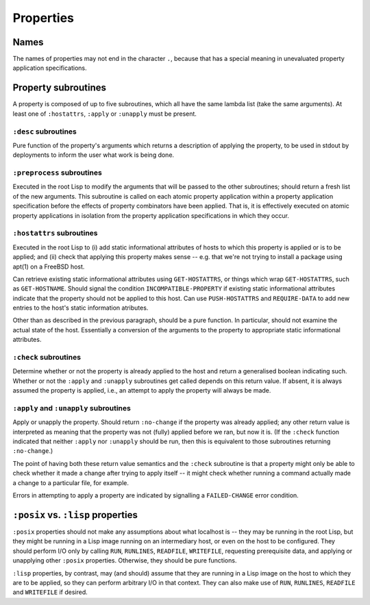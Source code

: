 Properties
==========

Names
-----

The names of properties may not end in the character ``.``, because that has a
special meaning in unevaluated property application specifications.

Property subroutines
--------------------

A property is composed of up to five subroutines, which all have the same
lambda list (take the same arguments).  At least one of ``:hostattrs``,
``:apply`` or ``:unapply`` must be present.

``:desc`` subroutines
~~~~~~~~~~~~~~~~~~~~~

Pure function of the property's arguments which returns a description of
applying the property, to be used in stdout by deployments to inform the user
what work is being done.

``:preprocess`` subroutines
~~~~~~~~~~~~~~~~~~~~~~~~~~~

Executed in the root Lisp to modify the arguments that will be passed to the
other subroutines; should return a fresh list of the new arguments.  This
subroutine is called on each atomic property application within a property
application specification before the effects of property combinators have been
applied.  That is, it is effectively executed on atomic property applications
in isolation from the property application specifications in which they occur.

``:hostattrs`` subroutines
~~~~~~~~~~~~~~~~~~~~~~~~~~

Executed in the root Lisp to (i) add static informational attributes of hosts
to which this property is applied or is to be applied; and (ii) check that
applying this property makes sense -- e.g. that we're not trying to install a
package using apt(1) on a FreeBSD host.

Can retrieve existing static informational attributes using ``GET-HOSTATTRS``,
or things which wrap ``GET-HOSTATTRS``, such as ``GET-HOSTNAME``.  Should
signal the condition ``INCOMPATIBLE-PROPERTY`` if existing static
informational attributes indicate that the property should not be applied to
this host.  Can use ``PUSH-HOSTATTRS`` and ``REQUIRE-DATA`` to add new entries
to the host's static information atributes.

Other than as described in the previous paragraph, should be a pure function.
In particular, should not examine the actual state of the host.  Essentially a
conversion of the arguments to the property to appropriate static
informational attributes.

``:check`` subroutines
~~~~~~~~~~~~~~~~~~~~~~

Determine whether or not the property is already applied to the host and
return a generalised boolean indicating such.  Whether or not the ``:apply``
and ``:unapply`` subroutines get called depends on this return value.  If
absent, it is always assumed the property is applied, i.e., an attempt to
apply the property will always be made.

``:apply`` and ``:unapply`` subroutines
~~~~~~~~~~~~~~~~~~~~~~~~~~~~~~~~~~~~~~~

Apply or unapply the property.  Should return ``:no-change`` if the property
was already applied; any other return value is interpreted as meaning that the
property was not (fully) applied before we ran, but now it is.  (If the
``:check`` function indicated that neither ``:apply`` nor ``:unapply`` should
be run, then this is equivalent to those subroutines returning ``:no-change``.)

The point of having both these return value semantics and the ``:check``
subroutine is that a property might only be able to check whether it made a
change after trying to apply itself -- it might check whether running a
command actually made a change to a particular file, for example.

Errors in attempting to apply a property are indicated by signalling a
``FAILED-CHANGE`` error condition.

``:posix`` vs. ``:lisp`` properties
-----------------------------------

``:posix`` properties should not make any assumptions about what localhost is
-- they may be running in the root Lisp, but they might be running in a Lisp
image running on an intermediary host, or even on the host to be configured.
They should perform I/O only by calling ``RUN``, ``RUNLINES``, ``READFILE``,
``WRITEFILE``, requesting prerequisite data, and applying or unapplying other
``:posix`` properties.  Otherwise, they should be pure functions.

``:lisp`` properties, by contrast, may (and should) assume that they are
running in a Lisp image on the host to which they are to be applied, so they
can perform arbitrary I/O in that context.  They can also make use of ``RUN``,
``RUNLINES``, ``READFILE`` and ``WRITEFILE`` if desired.
